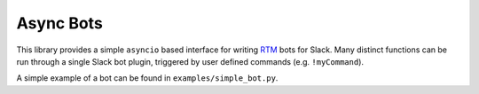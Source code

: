 Async Bots
=======================

This library provides a simple ``asyncio`` based interface for writing `RTM <https://api.slack.com/rtm>`_ bots for Slack.
Many distinct functions can be run through a single Slack bot plugin, triggered by user defined commands (e.g. ``!myCommand``).

A simple example of a bot can be found in ``examples/simple_bot.py``.


